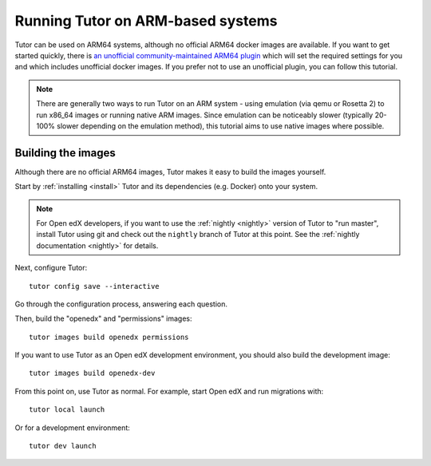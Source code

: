 .. _arm64:

Running Tutor on ARM-based systems
==================================

Tutor can be used on ARM64 systems, although no official ARM64 docker images are available. If you want to get started quickly, there is `an unofficial  community-maintained ARM64 plugin <https://github.com/open-craft/tutor-contrib-arm64>`_ which will set the required settings for you and which includes unofficial docker images. If you prefer not to use an unofficial plugin, you can follow this tutorial.

.. note:: There are generally two ways to run Tutor on an ARM system - using emulation (via qemu or Rosetta 2) to run x86_64 images or running native ARM images. Since emulation can be noticeably slower (typically 20-100% slower depending on the emulation method), this tutorial aims to use native images where possible.

Building the images
-------------------

Although there are no official ARM64 images, Tutor makes it easy to build the images yourself.

Start by :ref:`installing <install>` Tutor and its dependencies (e.g. Docker) onto your system.

.. note:: For Open edX developers, if you want to use the :ref:`nightly <nightly>` version of Tutor to "run master", install Tutor using git and check out the ``nightly`` branch of Tutor at this point. See the :ref:`nightly documentation <nightly>` for details.

Next, configure Tutor::

    tutor config save --interactive

Go through the configuration process, answering each question.

Then, build the "openedx" and "permissions" images::

    tutor images build openedx permissions

If you want to use Tutor as an Open edX development environment, you should also build the development image::

    tutor images build openedx-dev

From this point on, use Tutor as normal. For example, start Open edX and run migrations with::

    tutor local launch

Or for a development environment::

    tutor dev launch
